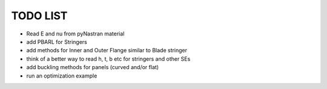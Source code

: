 TODO LIST
---------

- Read E and nu from pyNastran material
- add PBARL for Stringers
- add methods for Inner and Outer Flange similar to Blade stringer
- think of a better way to read h, t, b etc for stringers and other SEs
- add buckling methods for panels (curved and/or flat)
- run an optimization example
